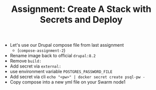 #+TITLE: Assignment: Create A Stack with Secrets and Deploy

- Let's use our Drupal compose file from last assignment
  - (=compose-assignment-2=)
- Rename image back to official =drupal:8.2=
- Remove =build:=
- Add secret via =external:=
- use environment variable =POSTGRES_PASSWORD_FILE=
- Add secret via cli ~echo "<pw>" | docker secret create psql-pw -~
- Copy compose into a new yml file on your Swarm node1
